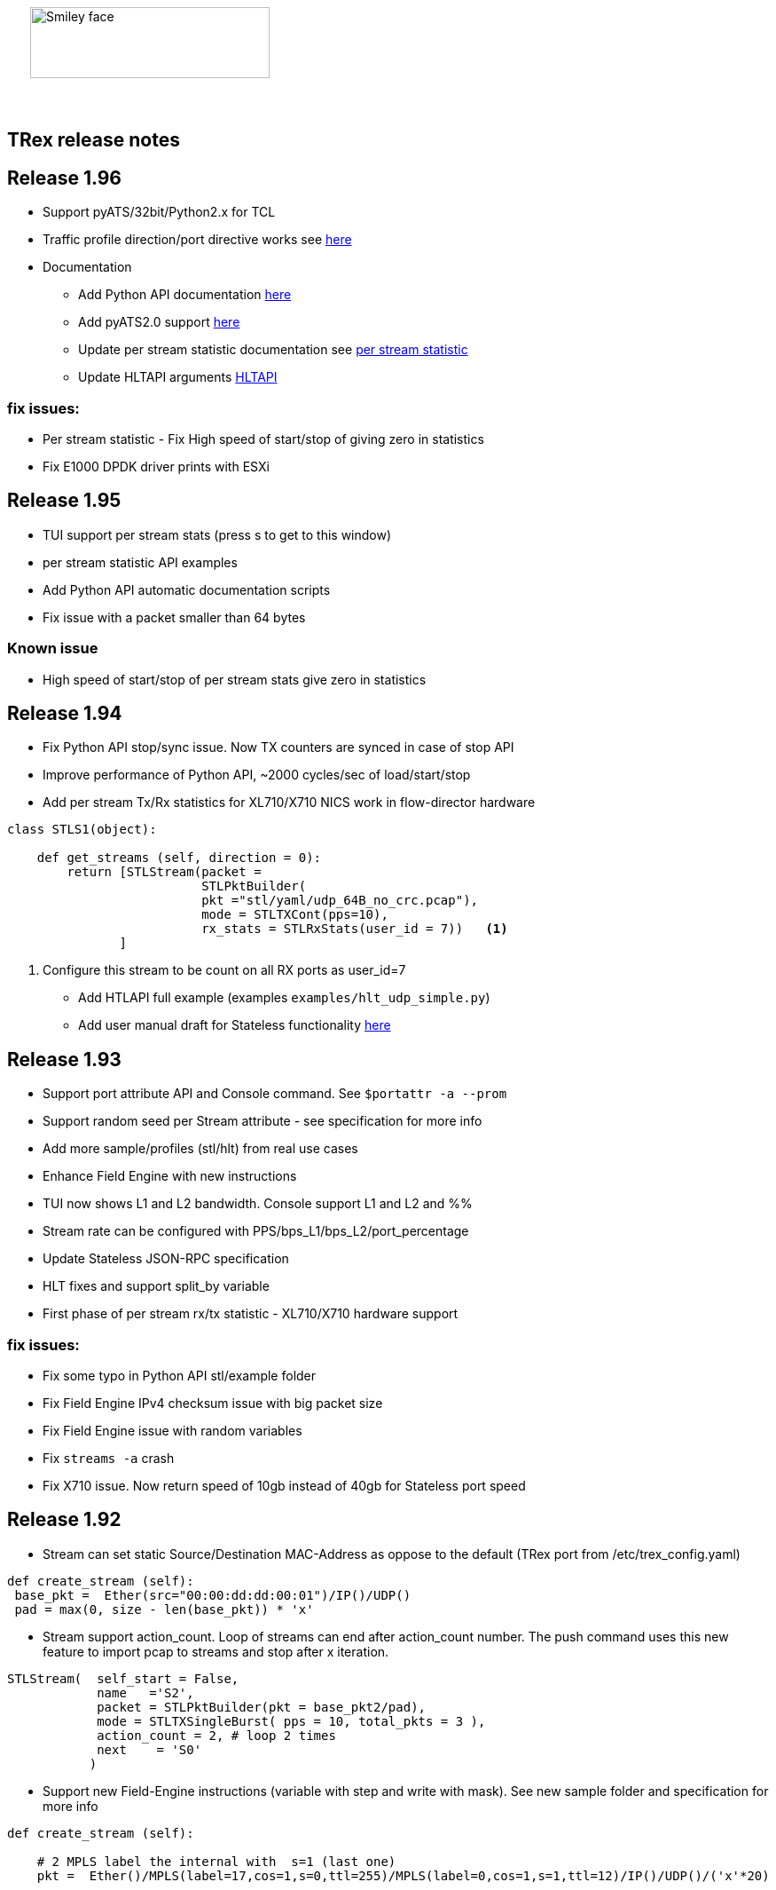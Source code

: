 :author: hhaim 
:email: <hhaim@cisco.com> 


ifndef::backend-docbook[]
++++++++++++++
<div id="header-pic"   style="padding:50px;margin-top:0px;position:absolute;left:0px;width:100%;">
    <img src="images/trex_logo.png" alt="Smiley face" height="80" width="270"/>
</div>
<br/><br/><br/><br/><br/><br/><br/><br/><br/><br/>
++++++++++++++

== TRex release notes ==
endif::backend-docbook[]

ifdef::backend-docbook[]

== TRex release notes  ==
:numbered:

endif::backend-docbook[]


== Release 1.96  ==

* Support pyATS/32bit/Python2.x for TCL 
* Traffic profile direction/port directive works see link:draft_trex_stateless.html#_tutorial_advance_traffic_profile[here]
* Documentation 
** Add Python API documentation link:cp_stl_docs/index.html[here]
** Add pyATS2.0 support link:cp_stl_docs/index.html[here]
** Update per stream statistic documentation see link:draft_trex_stateless.html#_tutorial_per_stream_statistics[per stream statistic] 
** Update HLTAPI arguments link:draft_trex_stateless.html#_hlt_supported_arguments_a_id_altapi_support_a[HLTAPI] 

=== fix issues: ===

* Per stream statistic - Fix High speed of start/stop of  giving zero in statistics
* Fix E1000 DPDK driver prints with ESXi


== Release 1.95  ==

* TUI support per stream stats (press s to get to this window)
* per stream statistic API examples 
* Add Python API automatic documentation scripts 
* Fix issue with a packet smaller than 64 bytes

=== Known issue 

* High speed of start/stop of per stream stats give zero in statistics
 

== Release 1.94  ==

* Fix Python API stop/sync issue. Now TX counters are synced in case of stop API 
* Improve performance of Python API, ~2000 cycles/sec of load/start/stop
* Add per stream Tx/Rx statistics for XL710/X710 NICS work in flow-director hardware

[source,python]
----
class STLS1(object):

    def get_streams (self, direction = 0):
        return [STLStream(packet = 
                          STLPktBuilder(
                          pkt ="stl/yaml/udp_64B_no_crc.pcap"), 
                          mode = STLTXCont(pps=10),
                          rx_stats = STLRxStats(user_id = 7))   <1> 
               ]
----
<1> Configure this stream to be count on all RX ports as user_id=7

* Add HTLAPI full example (examples `examples/hlt_udp_simple.py`)
* Add user manual draft for Stateless functionality link:draft_trex_stateless.html[here]


== Release 1.93  ==

* Support port attribute API and Console command.  See `$portattr -a --prom`
* Support random seed per Stream attribute - see specification for more info
* Add more sample/profiles (stl/hlt) from real use cases
* Enhance Field Engine with new instructions
* TUI now shows L1 and L2 bandwidth. Console support L1 and L2 and %%
* Stream rate can be configured with PPS/bps_L1/bps_L2/port_percentage 
* Update Stateless JSON-RPC specification  
* HLT fixes and support split_by variable 
* First phase of per stream rx/tx statistic - XL710/X710 hardware support

=== fix issues: ===

* Fix some typo in Python API stl/example folder 
* Fix Field Engine IPv4 checksum issue with big packet size  
* Fix Field Engine issue with random variables 
* Fix `streams -a` crash 
* Fix X710 issue. Now return speed of 10gb instead of 40gb for Stateless port speed 


== Release 1.92  ==

** Stream can set static Source/Destination MAC-Address as oppose to the default (TRex port from /etc/trex_config.yaml)

[source,python]
----
def create_stream (self):
 base_pkt =  Ether(src="00:00:dd:dd:00:01")/IP()/UDP() 
 pad = max(0, size - len(base_pkt)) * 'x'
----

** Stream support action_count. Loop of streams can end after action_count number. The push command uses this new feature to import pcap to streams and stop after x iteration. 

[source,python]
----
STLStream(  self_start = False, 
            name   ='S2',
            packet = STLPktBuilder(pkt = base_pkt2/pad),
            mode = STLTXSingleBurst( pps = 10, total_pkts = 3 ),
            action_count = 2, # loop 2 times 
            next    = 'S0' 
           )
----

** Support new Field-Engine instructions (variable with step and write with mask). See new sample folder and specification for more info

[source,python]
----
def create_stream (self):

    # 2 MPLS label the internal with  s=1 (last one)
    pkt =  Ether()/MPLS(label=17,cos=1,s=0,ttl=255)/MPLS(label=0,cos=1,s=1,ttl=12)/IP()/UDP()/('x'*20)

    vm = CTRexScRaw( [ STLVmFlowVar(name="mlabel", min_value=1, max_value=2000, size=2, op="inc"), 
                       STLVmWrMaskFlowVar(fv_name="mlabel", pkt_offset= "MPLS:1.label",pkt_cast_size=4, mask=0xFFFFF000,shift=12) # write mask
                      ]
                   )
----

[source,python]
----
 vm = CTRexScRaw( [ STLVmFlowVar(name="mac_src", min_value=1, max_value=30, size=1, op="dec",step=7), # step 
                STLVmWrFlowVar(fv_name="mac_src", pkt_offset= 11) 
               ]
            )
----

** More profile samples (native/hlt)


== Release 1.91  ==

* Convert Stateless traffic profile to Scapy see `stl/*.py` sample folder
* Add HLTAPI tests and profile `stl/hlt/*.py`
* Fix simulator path issue fix
* The Stateless python library is not self-contained.  in `automation/trex_control_plane/stl/` library is `automation/trex_control_plane/stl/trex_stl_lib/` (import trex_stl_lib)

How to run the simulator 
[source,bash]
----
./stl-sim -f stl/udp_1pkt_range_clients_split.py -o b.pcap -l 100 -c 2
----

* Add push command to convert pcap to streams 

-------------------
TRex > push --help
usage: push [-h] -f FILE [--port PORTS [PORTS ...] | -a] [-d TIME]
            [-i IPG_USEC] [-s SPEEDUP] [--force]

optional arguments:
  -h, --help            show this help message and exit
  -f FILE               File path to load
  --port PORTS [PORTS ...]
                        A list of ports on which to apply the command
  -a                    Set this flag to apply the command on all available
                        ports
  -d TIME               Set duration time for job.
  -i IPG_USEC, --ipg IPG_USEC
                        IPG value in usec between packets. default will be
                        from the pcap
  -s SPEEDUP, --speedup SPEEDUP
                        Factor to accelerate the injection. effectively means
                        IPG = IPG / SPEEDUP
  --force               Set if you want to stop active ports before appyling
                        command.
TRex >push -f cap2/dns.pcap  --port 0 -i 10  
-------------------



== Release 1.90  ==

* Missing file in the pkg

== Release 1.89  ==

* Integrate Scapy as a packet builder see `stl/profiles` folder 
* Improve Python API, samples can be seen link:https://github.com/cisco-system-traffic-generator/trex-core/tree/master/scripts/api/stl/examples[here] 
* Add Stateless simulator into the package 

Example how to run 
[source,bash]
----
./stl-sim -f stl/profiles/udp_1pkt.py -l 10 -o a.pcap            #<1>
./stl-sim -f stl/profiles/udp_1pkt_tuple_gen.py -l 20 -o a.pcap  #<2>
./stl-sim -f stl/profiles/imix.py -l 100 -o a.pcap  --json       #<3>
----
<1> Limit the number of packets to 10 
<2> Tuple generator example 
<3> imix 

The simulator takes Stateless profile,YAML or Py and output pcap file or json  

* Console can load the new Python profile 

[source,bash]
----
TRex > start -f stl/profiles/udp_1pkt.py -a -m 1mbps 
----

* Basic Python HLTAPI support 

=== fix issues: ===

* Dependent streams (e.g. `stl/burst_1000_pkt.yaml`) can be loaded 

== Release 1.88  ==

* Add the Python API to the package 
* Remove mock support 

== Release 1.87  ==

* Fix some 82599 ierror in case of high rate 
* First Stateless API examples under api folder (not part of the package)


== Release 1.86  ==

* NAT Cisco ASA support 
** Add support for learning using TCP-ACK field see more here link:trex_manual.html#_nat_support[here] and link:trex_manual.html#_trex_with_asa_5585[here]
* More stateless support 

== Release 1.85  ==

* Upgrade to DPDK 2.2.0  
** Some XL710/X710 NIC phy issues solved
** VMXNET3 driver is optimized 
** Cisco VIC should be supported, not tested yet
* Jumbo packet size is supported for 1/10/40 Intel NIC  up to 9K for both stateless and stateful 
* youTrack is public now, can be seen here link:http://trex-tgn.cisco.com/youtrack[here] 
* More stateless support 
** Support random packet size trim instruction - see stl/udp_rand_size_9k.yaml for an example
** Move Python Regression to trex-core 
** Add Coverity scripts 
** Console/Python API can be call from Cisco CEL now (ZMQ Python library is compiled to an old glibc)
** Add simulator for stateless 

=== fix issues: ===

* The infamous DPDK error is not seen in case of a wrong core argument see here link:http://trex-tgn.cisco.com/youtrack/issue/trex-147[trex-147] 

== Release 1.84  ==

* more stateless support
** Add splitter range support see "split_by_var" in style/imix_1pkt_vm. yaml
** Add more samples see stl/syn_attack_sample.yaml. Improve random performance 
** more improvement with TUI window


== Release 1.83  ==

* more stateless support
** Add basic Packet Field engine see stl/imin_1pkt_vm.yaml
** some improvement with TUI window. Can be run in parallel with --tui option

== Release 1.82  ==

* more stateless support
** console stats/tui function works now 
** R/W support. only one client has R/W capability 
* XL710/X710 support ICMP filter 

=== fix issues: ===

* link:http://trex-tgn.cisco.com/youtrack/trex-110[trex-110]


== Release 1.81  ==

* more stateless support and fixes 
** change the JSON-RPC result format 
* Support for specifying different modes for the packets used for latency measurement. Details link:trex_manual.html#_measure_jitter_latency[here].

=== fix issues: ===

* link:http://trex-tgn.cisco.com/youtrack/issue/trex-149[trex-149]

== Release 1.80  ==

* more stateless support
** All type of streams are supported (Continues/Burst/Multi-burst)
** Stream can call to other streams
** start/stop/pause/resume work from the Console
** -m[rate] is supported for example -m10gbps or -m10kpps from console 
** update XL710 installation support 

== Release 1.79  ==

* Initial support for stateless 
** Only continues streams are supported 
** more info how to enable the interactive shell link:trex_console.html[here]

== Release 1.78  ==

* some clean up in tuple generator 
* trex stateles console works with trex-mock

=== fix issues: ===

Python API fixup see here  

* link:http://trex-tgn.cisco.com/youtrack/issue/trex-126[trex-126] 
* link:http://trex-tgn.cisco.com/youtrack/issue/trex-123[trex-122] 

Check for 64bit Kernel

* link:http://trex-tgn.cisco.com/youtrack/issue/trex-123[trex-123] 

== Release 1.77  ==

* improve tuple generator capability now it is more flexiable see more link:trex_manual.html#_clients_servers_ip_allocation_scheme[here]

== Release 1.76  ==

=== fix issues: ===

* minor pcap loader issues  
* plugin cleanup 
                 

== Release 1.75  ==

=== fix issues: ===

* First version that works from GitHub/Git - init script are in the output package 

== Release 1.72  ==


